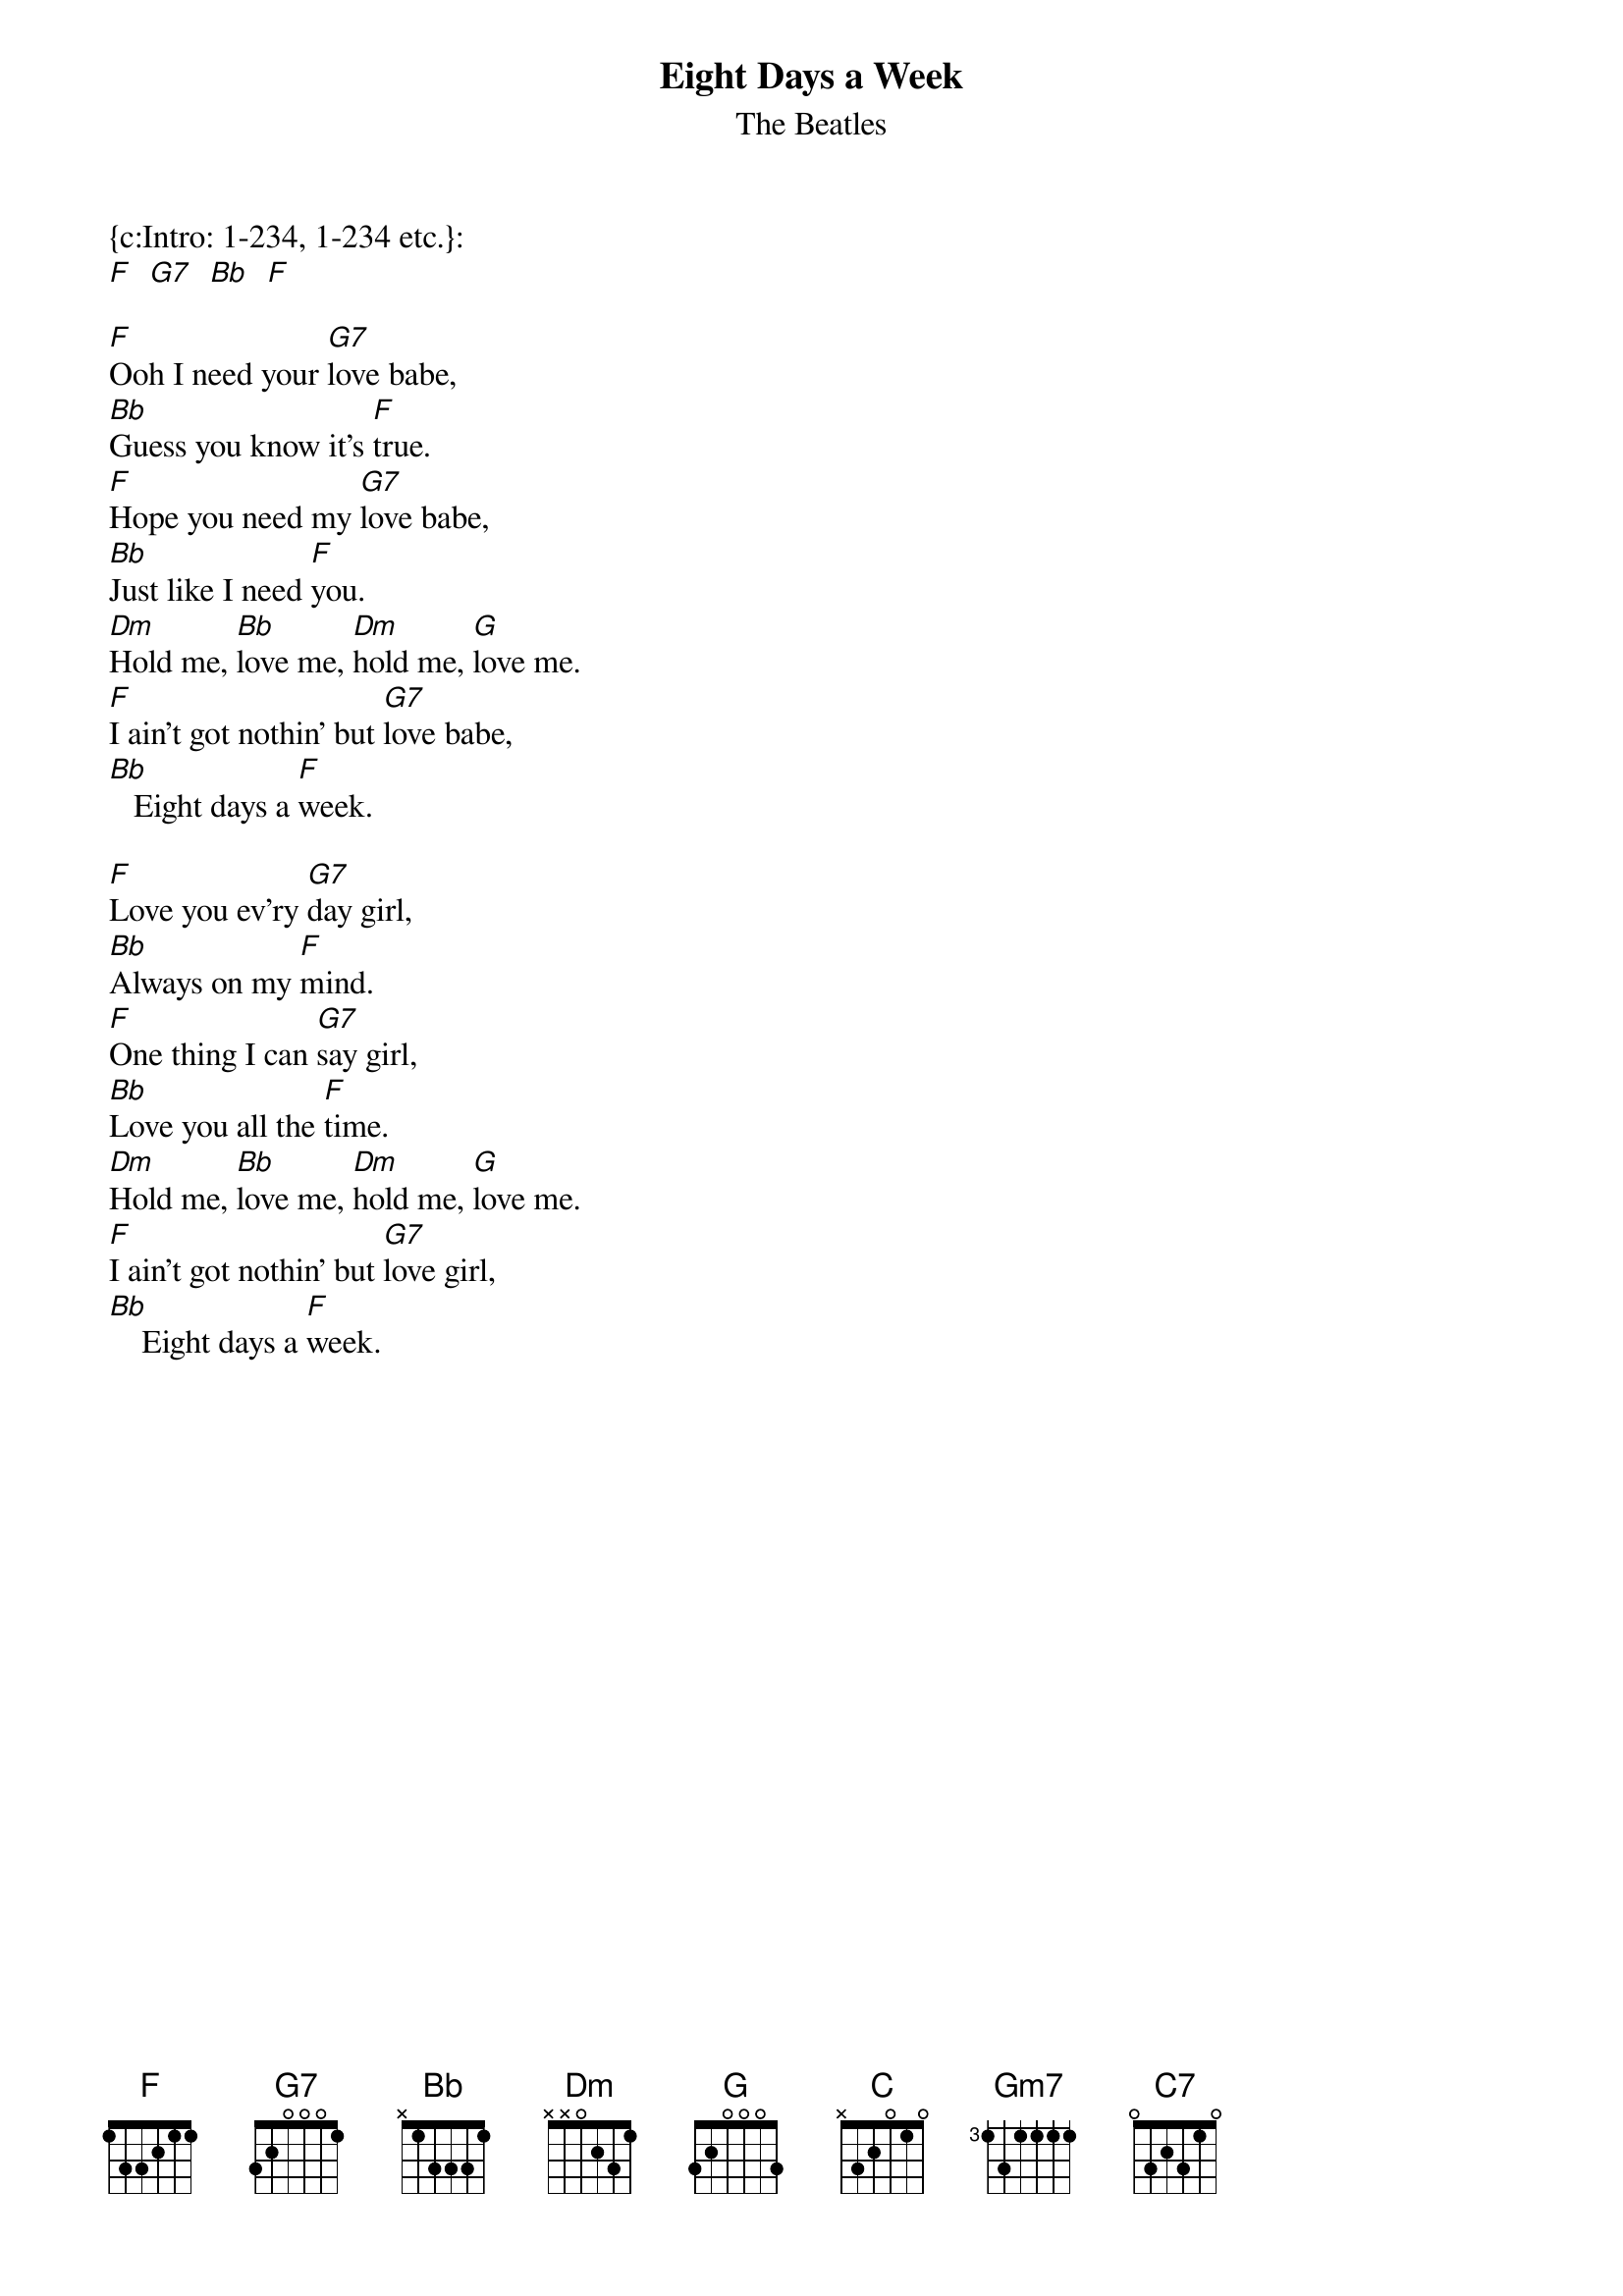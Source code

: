 {t:Eight Days a Week}
{st:The Beatles}
{col:3}

{c:Intro: 1-234, 1-234 etc.}:
[F]  [G7]  [Bb]  [F]

[F]Ooh I need your [G7]love babe,
[Bb]Guess you know it's [F]true.
[F]Hope you need my [G7]love babe,
[Bb]Just like I need [F]you.
[Dm]Hold me, [Bb]love me, [Dm]hold me, [G]love me.
[F]I ain't got nothin' but [G7]love babe,
[Bb]   Eight days a [F]week.

[F]Love you ev'ry [G7]day girl,
[Bb]Always on my [F]mind.
[F]One thing I can [G7]say girl,
[Bb]Love you all the [F]time.
[Dm]Hold me, [Bb]love me, [Dm]hold me, [G]love me.
[F]I ain't got nothin' but [G7]love girl,
[Bb]    Eight days a [F]week.
{colb}

[C]Eight days a week
I [Dm (x1)]lo-o-o-o-ove you.
[G7]Eight days a week
[Gm7]Is not enough to [C7]show I care.

[F]Ooh I need your [G7]love babe,
[Bb]Guess you know it's [F]true.
[F]Hope you need my [G7]love babe,
[Bb]Just like I need [F]you.
[Dm]Hold me, [Bb]love me, [Dm]hold me, [G]love me.
[F]I ain't got nothin' but [G7]love babe,
[Bb]   Eight days a [F]week.

[C]Eight days a week
I [Dm (x1)]lo-o-o-o-ove you.
[G7]Eight days a week
[Gm7]Is not enough to [C7]show I care.
{colb}

[F]Love you ev'ry [G7]day girl,
[Bb]Always on my [F]mind.
[F]One thing I can [G7]say girl,
[Bb]Love you all the [F]time.
[Dm]Hold me, [Bb]love me, [Dm]hold me, [G]love me.
[F]I ain't got nothin' but [G7]love girl,
[Bb]    Eight days a [F]week.
[Bb]    Eight days a [F]week.
[Bb]    Eight days a [F]week.

{c:Riff to finish: 1-234, 1-234 etc.}:
[F]  [G7]  [Bb]  [F (x1)]
